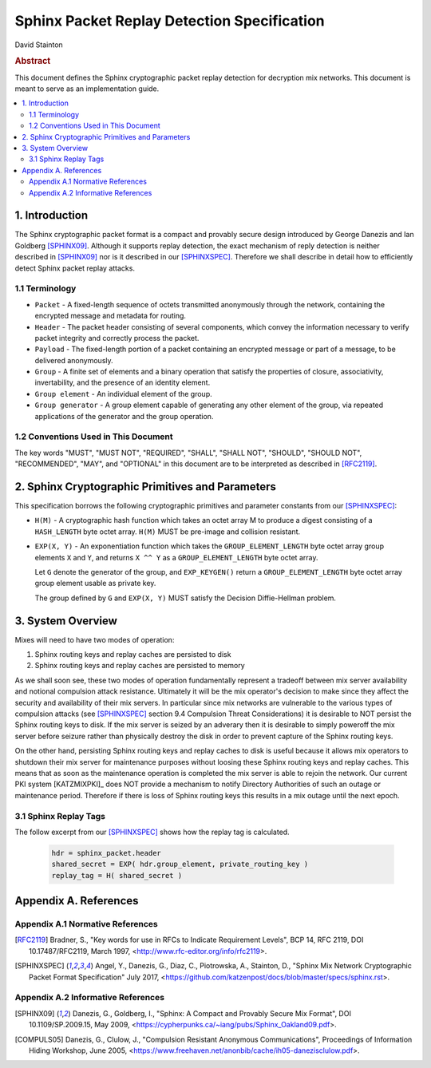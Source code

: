 Sphinx Packet Replay Detection Specification
********************************************

| David Stainton

.. rubric:: Abstract

This document defines the Sphinx cryptographic packet replay detection
for decryption mix networks. This document is meant to serve as an
implementation guide.

.. contents:: :local:

1. Introduction
===============

The Sphinx cryptographic packet format is a compact and provably
secure design introduced by George Danezis and Ian Goldberg [SPHINX09]_.
Although it supports replay detection, the exact mechanism of reply
detection is neither described in [SPHINX09]_ nor is it described
in our [SPHINXSPEC]_. Therefore we shall describe in detail how to
efficiently detect Sphinx packet replay attacks.

1.1 Terminology
---------------

* ``Packet`` - A fixed-length sequence of octets transmitted anonymously
  through the network, containing the encrypted message and metadata
  for routing.

* ``Header`` - The packet header consisting of several components, which
  convey the information necessary to verify packet integrity and
  correctly process the packet.

* ``Payload`` - The fixed-length portion of a packet containing an
  encrypted message or part of a message, to be delivered
  anonymously.

* ``Group`` - A finite set of elements and a binary operation that
  satisfy the properties of closure, associativity, invertability,
  and the presence of an identity element.

* ``Group element`` - An individual element of the group.

* ``Group generator`` - A group element capable of generating any other
  element of the group, via repeated applications of the generator
  and the group operation.

1.2 Conventions Used in This Document
-------------------------------------

The key words "MUST", "MUST NOT", "REQUIRED", "SHALL", "SHALL NOT",
"SHOULD", "SHOULD NOT", "RECOMMENDED", "MAY", and "OPTIONAL" in this
document are to be interpreted as described in [RFC2119]_.

2. Sphinx Cryptographic Primitives and Parameters
=================================================

This specification borrows the following cryptographic primitives
and parameter constants from our [SPHINXSPEC]_:

* ``H(M)`` - A cryptographic hash function which takes an octet array M
  to produce a digest consisting of a ``HASH_LENGTH`` byte octet
  array. ``H(M)`` MUST be pre-image and collision resistant.

* ``EXP(X, Y)`` - An exponentiation function which takes the
  ``GROUP_ELEMENT_LENGTH`` byte octet array group elements ``X`` and ``Y``,
  and returns ``X ^^ Y`` as a ``GROUP_ELEMENT_LENGTH`` byte octet array.

  Let ``G`` denote the generator of the group, and ``EXP_KEYGEN()``
  return a ``GROUP_ELEMENT_LENGTH`` byte octet array group element
  usable as private key.

  The group defined by ``G`` and ``EXP(X, Y)`` MUST satisfy the Decision
  Diffie-Hellman problem.
  
3. System Overview
==================

Mixes will need to have two modes of operation:

1. Sphinx routing keys and replay caches are persisted to disk
2. Sphinx routing keys and replay caches are persisted to memory

As we shall soon see, these two modes of operation fundamentally
represent a tradeoff between mix server availability and notional
compulsion attack resistance. Ultimately it will be the mix operator's
decision to make since they affect the security and availability of
their mix servers. In particular since mix networks are vulnerable to
the various types of compulsion attacks (see [SPHINXSPEC]_ section 9.4
Compulsion Threat Considerations) it is desirable to NOT persist the
Sphinx routing keys to disk. If the mix server is seized by an
adverary then it is desirable to simply poweroff the mix server before
seizure rather than physically destroy the disk in order to prevent
capture of the Sphinx routing keys.

On the other hand, persisting Sphinx routing keys and replay caches to
disk is useful because it allows mix operators to shutdown their mix
server for maintenance purposes without loosing these Sphinx routing
keys and replay caches. This means that as soon as the maintenance
operation is completed the mix server is able to rejoin the
network. Our current PKI system [KATZMIXPKI]_ does NOT provide a
mechanism to notify Directory Authorities of such an outage or
maintenance period. Therefore if there is loss of Sphinx routing keys
this results in a mix outage until the next epoch.

3.1 Sphinx Replay Tags
----------------------

The follow excerpt from our [SPHINXSPEC]_ shows how the replay tag
is calculated.

    .. code::

        hdr = sphinx_packet.header
        shared_secret = EXP( hdr.group_element, private_routing_key )
        replay_tag = H( shared_secret )


Appendix A. References
======================

Appendix A.1 Normative References
---------------------------------

.. [RFC2119]  Bradner, S., "Key words for use in RFCs to Indicate
              Requirement Levels", BCP 14, RFC 2119,
              DOI 10.17487/RFC2119, March 1997,
              <http://www.rfc-editor.org/info/rfc2119>.

.. [SPHINXSPEC] Angel, Y., Danezis, G., Diaz, C., Piotrowska, A., Stainton, D.,
                "Sphinx Mix Network Cryptographic Packet Format Specification"
                July 2017, <https://github.com/katzenpost/docs/blob/master/specs/sphinx.rst>.

Appendix A.2 Informative References
-----------------------------------

.. [SPHINX09]  Danezis, G., Goldberg, I., "Sphinx: A Compact and
               Provably Secure Mix Format", DOI 10.1109/SP.2009.15,
               May 2009, <https://cypherpunks.ca/~iang/pubs/Sphinx_Oakland09.pdf>.

.. [COMPULS05] Danezis, G., Clulow, J., "Compulsion Resistant Anonymous Communications",
               Proceedings of Information Hiding Workshop, June 2005,
               <https://www.freehaven.net/anonbib/cache/ih05-danezisclulow.pdf>.

